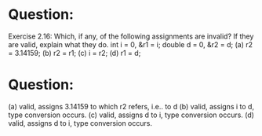 * Question:
Exercise 2.16: Which, if any, of the following assignments are invalid? If
they are valid, explain what they do.
int i = 0, &r1 = i; double d = 0, &r2 = d;
(a) r2 = 3.14159;
(b) r2 = r1;
(c) i = r2;
(d) r1 = d;

* Question:
(a) valid, assigns 3.14159 to which r2 refers, i.e.. to d
(b) valid, assigns i to d, type conversion occurs.
(c) valid, assigns d to i, type conversion occurs.
(d) valid, assigns d to i, type conversion occurs.
